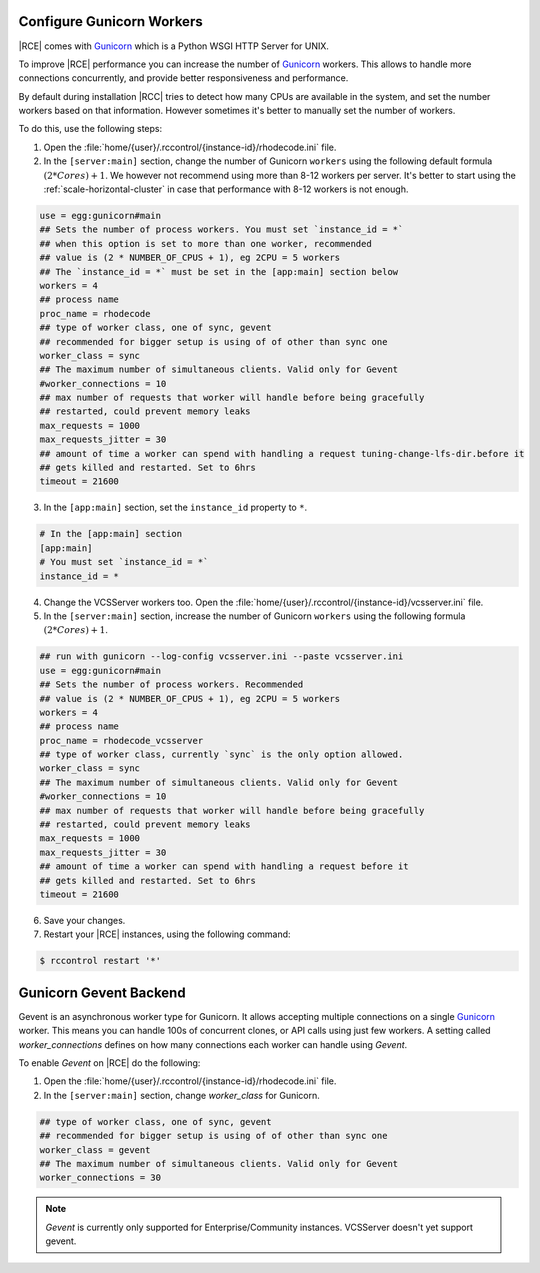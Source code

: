 .. _increase-gunicorn:

Configure Gunicorn Workers
--------------------------


|RCE| comes with `Gunicorn`_ which is a Python WSGI HTTP Server for UNIX.

To improve |RCE| performance you can increase the number of `Gunicorn`_  workers.
This allows to handle more connections concurrently, and provide better
responsiveness and performance.

By default during installation |RCC|  tries to detect how many CPUs are
available in the system, and set the number workers based on that information.
However sometimes it's better to manually set the number of workers.

To do this, use the following steps:

1. Open the :file:`home/{user}/.rccontrol/{instance-id}/rhodecode.ini` file.
2. In the ``[server:main]`` section, change the number of Gunicorn
   ``workers`` using the following default formula :math:`(2 * Cores) + 1`.
   We however not recommend using more than 8-12 workers per server. It's better
   to start using the :ref:`scale-horizontal-cluster` in case that performance
   with 8-12 workers is not enough.

.. code-block:: ini

    use = egg:gunicorn#main
    ## Sets the number of process workers. You must set `instance_id = *`
    ## when this option is set to more than one worker, recommended
    ## value is (2 * NUMBER_OF_CPUS + 1), eg 2CPU = 5 workers
    ## The `instance_id = *` must be set in the [app:main] section below
    workers = 4
    ## process name
    proc_name = rhodecode
    ## type of worker class, one of sync, gevent
    ## recommended for bigger setup is using of of other than sync one
    worker_class = sync
    ## The maximum number of simultaneous clients. Valid only for Gevent
    #worker_connections = 10
    ## max number of requests that worker will handle before being gracefully
    ## restarted, could prevent memory leaks
    max_requests = 1000
    max_requests_jitter = 30
    ## amount of time a worker can spend with handling a request tuning-change-lfs-dir.before it
    ## gets killed and restarted. Set to 6hrs
    timeout = 21600

3. In the ``[app:main]`` section, set the ``instance_id`` property to ``*``.

.. code-block:: ini

    # In the [app:main] section
    [app:main]
    # You must set `instance_id = *`
    instance_id = *

4. Change the VCSServer workers too. Open the
   :file:`home/{user}/.rccontrol/{instance-id}/vcsserver.ini` file.

5. In the ``[server:main]`` section, increase the number of Gunicorn
   ``workers`` using the following formula :math:`(2 * Cores) + 1`.

.. code-block:: ini

    ## run with gunicorn --log-config vcsserver.ini --paste vcsserver.ini
    use = egg:gunicorn#main
    ## Sets the number of process workers. Recommended
    ## value is (2 * NUMBER_OF_CPUS + 1), eg 2CPU = 5 workers
    workers = 4
    ## process name
    proc_name = rhodecode_vcsserver
    ## type of worker class, currently `sync` is the only option allowed.
    worker_class = sync
    ## The maximum number of simultaneous clients. Valid only for Gevent
    #worker_connections = 10
    ## max number of requests that worker will handle before being gracefully
    ## restarted, could prevent memory leaks
    max_requests = 1000
    max_requests_jitter = 30
    ## amount of time a worker can spend with handling a request before it
    ## gets killed and restarted. Set to 6hrs
    timeout = 21600

6. Save your changes.
7. Restart your |RCE| instances, using the following command:

.. code-block:: bash

    $ rccontrol restart '*'


Gunicorn Gevent Backend
-----------------------

Gevent is an asynchronous worker type for Gunicorn. It allows accepting multiple
connections on a single `Gunicorn`_  worker. This means you can handle 100s
of concurrent clones, or API calls using just few workers. A setting called
`worker_connections` defines on how many connections each worker can
handle using `Gevent`.


To enable `Gevent` on |RCE| do the following:


1. Open the :file:`home/{user}/.rccontrol/{instance-id}/rhodecode.ini` file.
2. In the ``[server:main]`` section, change `worker_class` for Gunicorn.


.. code-block:: ini

    ## type of worker class, one of sync, gevent
    ## recommended for bigger setup is using of of other than sync one
    worker_class = gevent
    ## The maximum number of simultaneous clients. Valid only for Gevent
    worker_connections = 30


.. note::

    `Gevent` is currently only supported for Enterprise/Community instances.
    VCSServer doesn't yet support gevent.



.. _Gunicorn: http://gunicorn.org/
